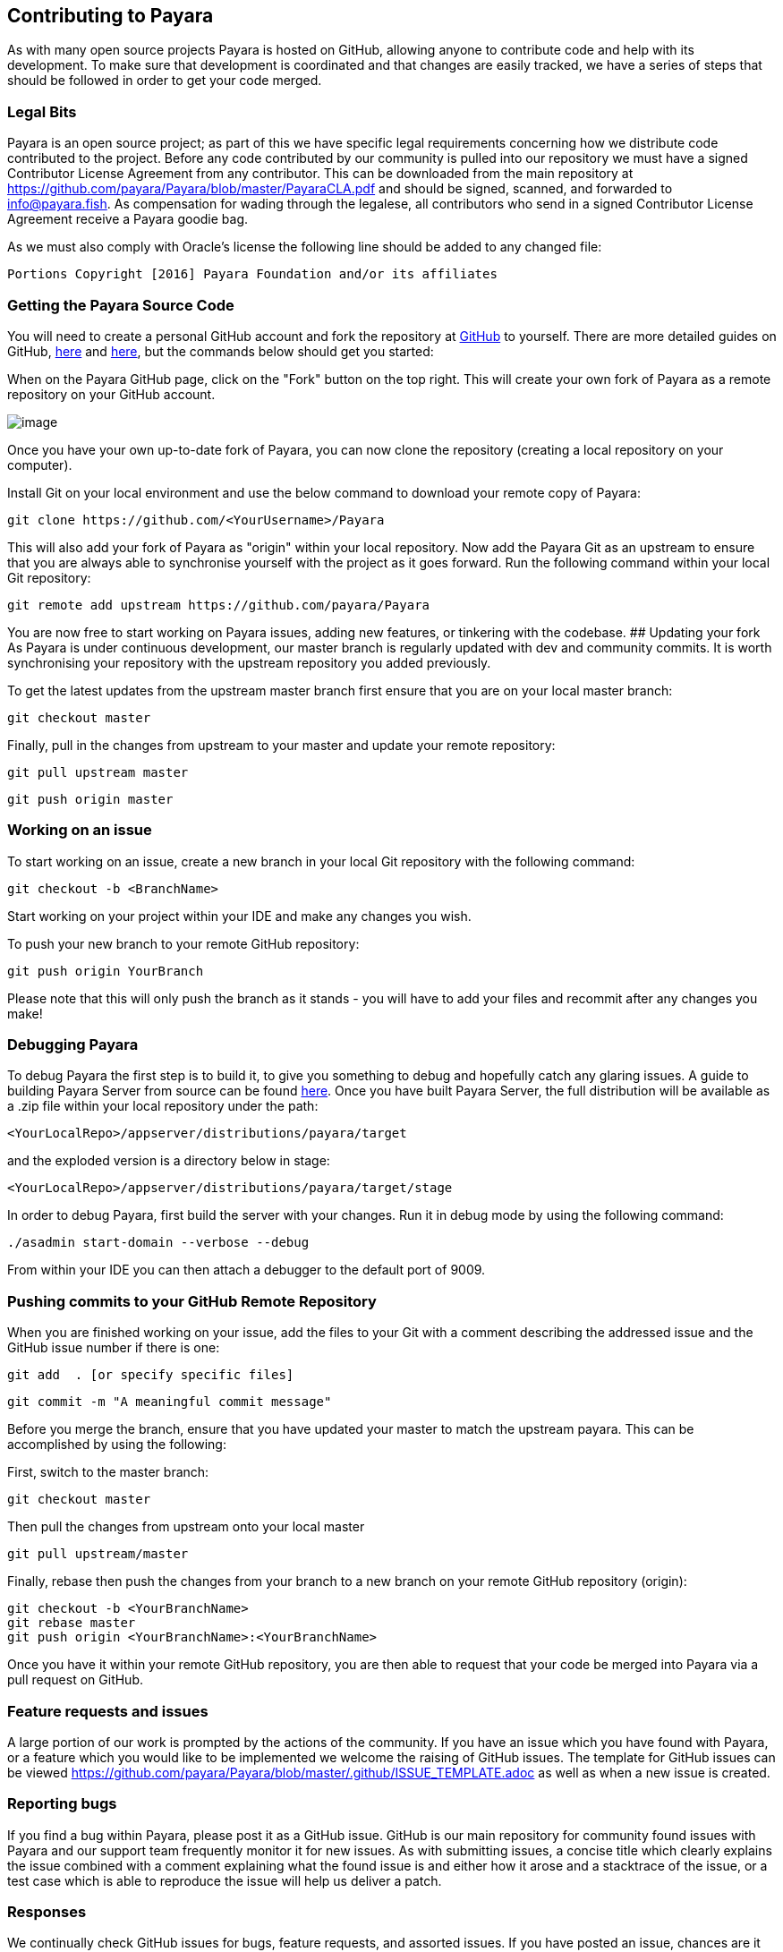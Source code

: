 [[contributing-to-payara]]
Contributing to Payara
----------------------

As with many open source projects Payara is hosted on GitHub, allowing
anyone to contribute code and help with its development. To make sure
that development is coordinated and that changes are easily tracked, we
have a series of steps that should be followed in order to get your code
merged.

[[legal-bits]]
Legal Bits
~~~~~~~~~~

Payara is an open source project; as part of this we have specific legal
requirements concerning how we distribute code contributed to the
project. Before any code contributed by our community is pulled into our
repository we must have a signed Contributor License Agreement from any
contributor. This can be downloaded from the main repository at
https://github.com/payara/Payara/blob/master/PayaraCLA.pdf and should be
signed, scanned, and forwarded to info@payara.fish. As compensation for
wading through the legalese, all contributors who send in a signed
Contributor License Agreement receive a Payara goodie bag.

As we must also comply with Oracle's license the following line should
be added to any changed file:

-----------------------------------------------------------------
Portions Copyright [2016] Payara Foundation and/or its affiliates
-----------------------------------------------------------------

[[getting-the-payara-source-code]]
Getting the Payara Source Code
~~~~~~~~~~~~~~~~~~~~~~~~~~~~~~

You will need to create a personal GitHub account and fork the
repository at https://github.com/payara/payara.git[GitHub] to yourself.
There are more detailed guides on GitHub,
https://guides.github.com/activities/forking/[here] and
https://guides.github.com/activities/contributing-to-open-source/[here],
but the commands below should get you started:

When on the Payara GitHub page, click on the "Fork" button on the top
right. This will create your own fork of Payara as a remote repository
on your GitHub account.

image:../images/forkingpayarafromgit.png[image]

Once you have your own up-to-date fork of Payara, you can now clone the
repository (creating a local repository on your computer).

Install Git on your local environment and use the below command to
download your remote copy of Payara:

--------------------------------------------------
git clone https://github.com/<YourUsername>/Payara
--------------------------------------------------

This will also add your fork of Payara as "origin" within your local
repository. Now add the Payara Git as an upstream to ensure that you are
always able to synchronise yourself with the project as it goes forward.
Run the following command within your local Git repository:

--------------------------------------------------------
git remote add upstream https://github.com/payara/Payara
--------------------------------------------------------

You are now free to start working on Payara issues, adding new features,
or tinkering with the codebase. ## Updating your fork As Payara is under
continuous development, our master branch is regularly updated with dev
and community commits. It is worth synchronising your repository with
the upstream repository you added previously.

To get the latest updates from the upstream master branch first ensure
that you are on your local master branch:

-------------------
git checkout master
-------------------

Finally, pull in the changes from upstream to your master and update
your remote repository:

------------------------
git pull upstream master
------------------------

----------------------
git push origin master
----------------------

[[working-on-an-issue]]
Working on an issue
~~~~~~~~~~~~~~~~~~~

To start working on an issue, create a new branch in your local Git
repository with the following command:

----------------------------
git checkout -b <BranchName>
----------------------------

Start working on your project within your IDE and make any changes you
wish.

To push your new branch to your remote GitHub repository:

--------------------------
git push origin YourBranch
--------------------------

Please note that this will only push the branch as it stands - you will
have to add your files and recommit after any changes you make!

[[debugging-payara]]
Debugging Payara
~~~~~~~~~~~~~~~~

To debug Payara the first step is to build it, to give you something to
debug and hopefully catch any glaring issues. A guide to building Payara
Server from source can be found
https://github.com/payara/Payara/wiki/Build-Instructions[here]. Once you
have built Payara Server, the full distribution will be available as a
.zip file within your local repository under the path:

-----------------------------------------------------
<YourLocalRepo>/appserver/distributions/payara/target
-----------------------------------------------------

and the exploded version is a directory below in stage:

-----------------------------------------------------------
<YourLocalRepo>/appserver/distributions/payara/target/stage
-----------------------------------------------------------

In order to debug Payara, first build the server with your changes. Run
it in debug mode by using the following command:

----------------------------------------
./asadmin start-domain --verbose --debug
----------------------------------------

From within your IDE you can then attach a debugger to the default port
of 9009.

[[pushing-commits-to-your-github-remote-repository]]
Pushing commits to your GitHub Remote Repository
~~~~~~~~~~~~~~~~~~~~~~~~~~~~~~~~~~~~~~~~~~~~~~~~

When you are finished working on your issue, add the files to your Git
with a comment describing the addressed issue and the GitHub issue
number if there is one:

--------------------------------------
git add  . [or specify specific files]
--------------------------------------

-------------------------------------------
git commit -m "A meaningful commit message"
-------------------------------------------

Before you merge the branch, ensure that you have updated your master to
match the upstream payara. This can be accomplished by using the
following:

First, switch to the master branch:

-------------------
git checkout master
-------------------

Then pull the changes from upstream onto your local master

------------------------
git pull upstream/master
------------------------

Finally, rebase then push the changes from your branch to a new branch
on your remote GitHub repository (origin):

-------------------------------------------------
git checkout -b <YourBranchName>
git rebase master
git push origin <YourBranchName>:<YourBranchName>
-------------------------------------------------

Once you have it within your remote GitHub repository, you are then able
to request that your code be merged into Payara via a pull request on
GitHub.

[[feature-requests-and-issues]]
Feature requests and issues
~~~~~~~~~~~~~~~~~~~~~~~~~~~

A large portion of our work is prompted by the actions of the community.
If you have an issue which you have found with Payara, or a feature
which you would like to be implemented we welcome the raising of GitHub
issues. The template for GitHub issues can be viewed
link:here[https://github.com/payara/Payara/blob/master/.github/ISSUE_TEMPLATE.adoc]
as well as when a new issue is created.

[[reporting-bugs]]
Reporting bugs
~~~~~~~~~~~~~~

If you find a bug within Payara, please post it as a GitHub issue.
GitHub is our main repository for community found issues with Payara and
our support team frequently monitor it for new issues. As with
submitting issues, a concise title which clearly explains the issue
combined with a comment explaining what the found issue is and either
how it arose and a stacktrace of the issue, or a test case which is able
to reproduce the issue will help us deliver a patch.

[[responses]]
Responses
~~~~~~~~~

We continually check GitHub issues for bugs, feature requests, and
assorted issues. If you have posted an issue, chances are it has been
read by a member of staff. Requests for further information and labels
are often posted in order to make it easier for the dev team to see
issues. However if your issue has not received a comment or label, don't
take this as it having not been read or acted upon!
